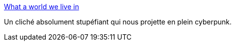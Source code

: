 :jbake-type: post
:jbake-status: published
:jbake-title: What a world we live in
:jbake-tags: art,photographie,science-fiction,cyberpunk,_mois_févr.,_année_2014
:jbake-date: 2014-02-03
:jbake-depth: ../
:jbake-uri: shaarli/1391415882000.adoc
:jbake-source: https://nicolas-delsaux.hd.free.fr/Shaarli?searchterm=http%3A%2F%2Fimgur.com%2Fgallery%2FG0ITiad&searchtags=art+photographie+science-fiction+cyberpunk+_mois_f%C3%A9vr.+_ann%C3%A9e_2014
:jbake-style: shaarli

http://imgur.com/gallery/G0ITiad[What a world we live in]

Un cliché absolument stupéfiant qui nous projette en plein cyberpunk.
